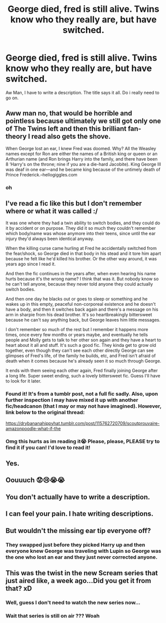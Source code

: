 #+TITLE: George died, fred is still alive. Twins know who they really are, but have switched.

* George died, fred is still alive. Twins know who they really are, but have switched.
:PROPERTIES:
:Author: GodricGryffindor0319
:Score: 77
:DateUnix: 1563846351.0
:DateShort: 2019-Jul-23
:FlairText: Request/Prompt
:END:
Aw Man, I have to write a description. The title says it all. Do i really need to go on.


** Aww man no, that would be horrible and pointless because ultimately we still got only one of The Twins left and then this brilliant fan-theory I read also gets the shove.

When George lost an ear, I knew Fred was doomed. Why? All the Weasley names except for Ron are either the names of a British king or queen or an Arthurian name (and Ron brings Harry into the family, and there have been 8 ‘Harry's on the throne; nine if you are a die-hard Jacobite). King George III was deaf in one ear---and he became king because of the untimely death of Prince Frederick.--hellogiggles.com
:PROPERTIES:
:Score: 118
:DateUnix: 1563870805.0
:DateShort: 2019-Jul-23
:END:

*** oh
:PROPERTIES:
:Author: BananaManV5
:Score: 3
:DateUnix: 1563912928.0
:DateShort: 2019-Jul-24
:END:


** I've read a fic like this but I don't remember where or what it was called :/

It was one where they had a twin ability to switch bodies, and they could do it by accident or on purpose. They did it so much they couldn't remember which body/name was whose anymore into their teens, since until the ear injury they'd always been identical anyway.

When the killing curse came hurling at Fred he accidentally switched from the fear/shock, so George died in that body in his stead and it tore him apart because he felt like he'd killed his brother. Or the other way around, it was years ago since I read it.

And then the fic continues in the years after, when even hearing his name hurts because it's the wrong name? I think that was it. But nobody know so he can't tell anyone, because they never told anyone they could actually switch bodies.

And then one day he blacks out or goes to sleep or something and he wakes up in this empty, peaceful non-corporeal existence and he doesn't have a body, and then it switches back again and there's a message on his arm in sharpie from his dead brother. It's so heartbreakingly bittersweet because he can't say anything back, but George leaves him little messages.

I don't remember so much of the rest but I remember it happens more times, once every few months or years maybe, and eventually he tells people and Molly gets to talk to her other son again and they have a heart to heart about it all and stuff. It's such a good fic. They kinda get to grow old together, even though they can't see each other directly George can see glimpses of Fred's life, of the family he builds, etc, and Fred isn't afraid of death when it comes because he's already seen it so much through George.

It ends with them seeing each other again, Fred finally joining George after a long life. Super sweet ending, such a lovely bittersweet fic. Guess I'll have to look for it later.
:PROPERTIES:
:Author: MaNaemPizzah
:Score: 19
:DateUnix: 1563891650.0
:DateShort: 2019-Jul-23
:END:

*** Found it! It's from a tumblr post, not a full fic sadly. Also, upon further inspection I may have mixed it up with another fic/headcanon (that I may or may not have imagined). However, link below to the original thread:

[[https://drybananahippyhat.tumblr.com/post/115762720709/scoutprouvaire-amazonpoodle-what-if-the]]
:PROPERTIES:
:Author: MaNaemPizzah
:Score: 11
:DateUnix: 1563900680.0
:DateShort: 2019-Jul-23
:END:


*** Omg this hurts as im reading it😭 Please, please, PLEASE try to find it if you can! I'd love to read it!
:PROPERTIES:
:Author: NikitaQuinn
:Score: 5
:DateUnix: 1563893279.0
:DateShort: 2019-Jul-23
:END:


** Yes.
:PROPERTIES:
:Author: mvvh
:Score: 8
:DateUnix: 1563846572.0
:DateShort: 2019-Jul-23
:END:


** Oouuuch 😟😢😭😭
:PROPERTIES:
:Author: Lucille_Madras
:Score: 6
:DateUnix: 1563855035.0
:DateShort: 2019-Jul-23
:END:


** You don't actually have to write a description.
:PROPERTIES:
:Author: FerusGrim
:Score: 4
:DateUnix: 1563856777.0
:DateShort: 2019-Jul-23
:END:


** I can feel your pain. I hate writing descriptions.
:PROPERTIES:
:Score: 2
:DateUnix: 1563879508.0
:DateShort: 2019-Jul-23
:END:


** But wouldn't the missing ear tip everyone off?
:PROPERTIES:
:Author: DeltaKnight191
:Score: 2
:DateUnix: 1563868067.0
:DateShort: 2019-Jul-23
:END:

*** They swapped just before they picked Harry up and then everyone knew George was traveling with Lupin so George was the one who lost an ear and they just never corrected anyone.
:PROPERTIES:
:Author: VD909
:Score: 9
:DateUnix: 1563868209.0
:DateShort: 2019-Jul-23
:END:


** This was the twist in the new Scream series that just aired like, a week ago...Did you get it from that? xD
:PROPERTIES:
:Author: Regular_Bus
:Score: 1
:DateUnix: 1563862858.0
:DateShort: 2019-Jul-23
:END:

*** Well, guess I don't need to watch the new series now...
:PROPERTIES:
:Author: StrangeOne01
:Score: 2
:DateUnix: 1563892248.0
:DateShort: 2019-Jul-23
:END:


*** Wait that series is still on air ??? Woah
:PROPERTIES:
:Author: itsBritanica
:Score: 1
:DateUnix: 1563885103.0
:DateShort: 2019-Jul-23
:END:
